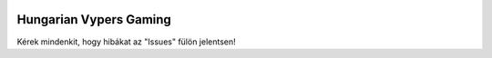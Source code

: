 .. image:: https://discord.com/api/guilds/606893634192670733/embed.png
   :target: https://fightman01bot.hu/support
   :alt: Discord szerver meghívó

**Hungarian Vypers Gaming**
==========
Kérek mindenkit, hogy hibákat az "Issues" fülön jelentsen!
